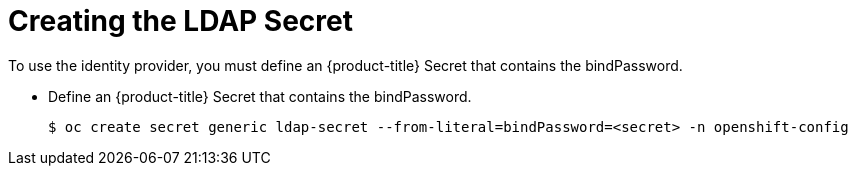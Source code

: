// Module included in the following assemblies:
//
// * authentication/identity_providers/configuring-ldap-identity-provider.adoc

[id="identity-provider-creating-ldap-secret-{context}"]
= Creating the LDAP Secret

To use the identity provider, you must define an {product-title} Secret
that contains the bindPassword.

* Define an {product-title} Secret that contains the bindPassword.
+
----
$ oc create secret generic ldap-secret --from-literal=bindPassword=<secret> -n openshift-config
----

